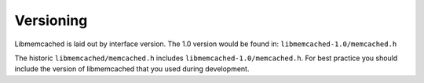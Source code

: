 ==========
Versioning
==========

Libmemcached is laid out by interface version. The 1.0 version would be found in: ``libmemcached-1.0/memcached.h``

The historic ``libmemcached/memcached.h`` includes ``libmemcached-1.0/memcached.h``.
For best practice you should include the version of libmemcached that you used during development.

